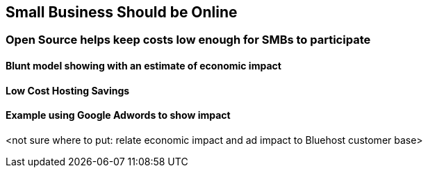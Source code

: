 :bookseries: radar

== Small Business Should be Online

=== Open Source helps keep costs low enough for SMBs to participate

==== Blunt model showing with an estimate of economic impact

==== Low Cost Hosting Savings

==== Example using Google Adwords to show impact

<not sure where to put: relate economic impact and ad impact to Bluehost customer base>
